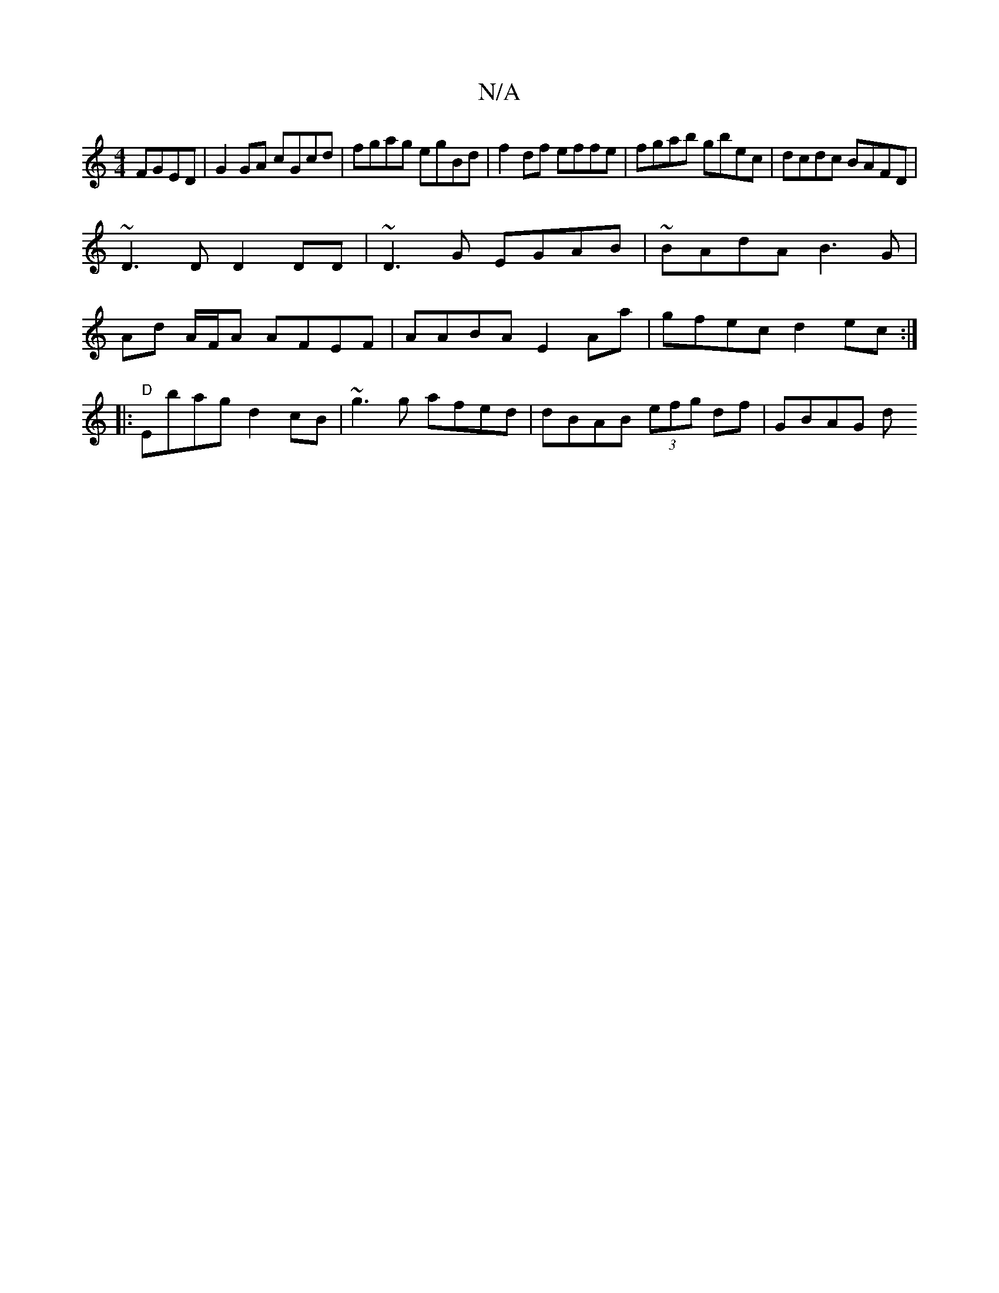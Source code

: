 X:1
T:N/A
M:4/4
R:N/A
K:Cmajor
 FGED | G2 GA cGcd | fgag egBd | f2df effe | fgab gbec | dcdc BAFD |
~D3 D D2DD | ~D3 G EGAB | ~BAdA B3 G |
Ad A/F/A AFEF | AABA E2Aa | gfec d2ec :|
|:"D"Ebag d2cB | ~g3g afed | dBAB (3efg df | GBAG d